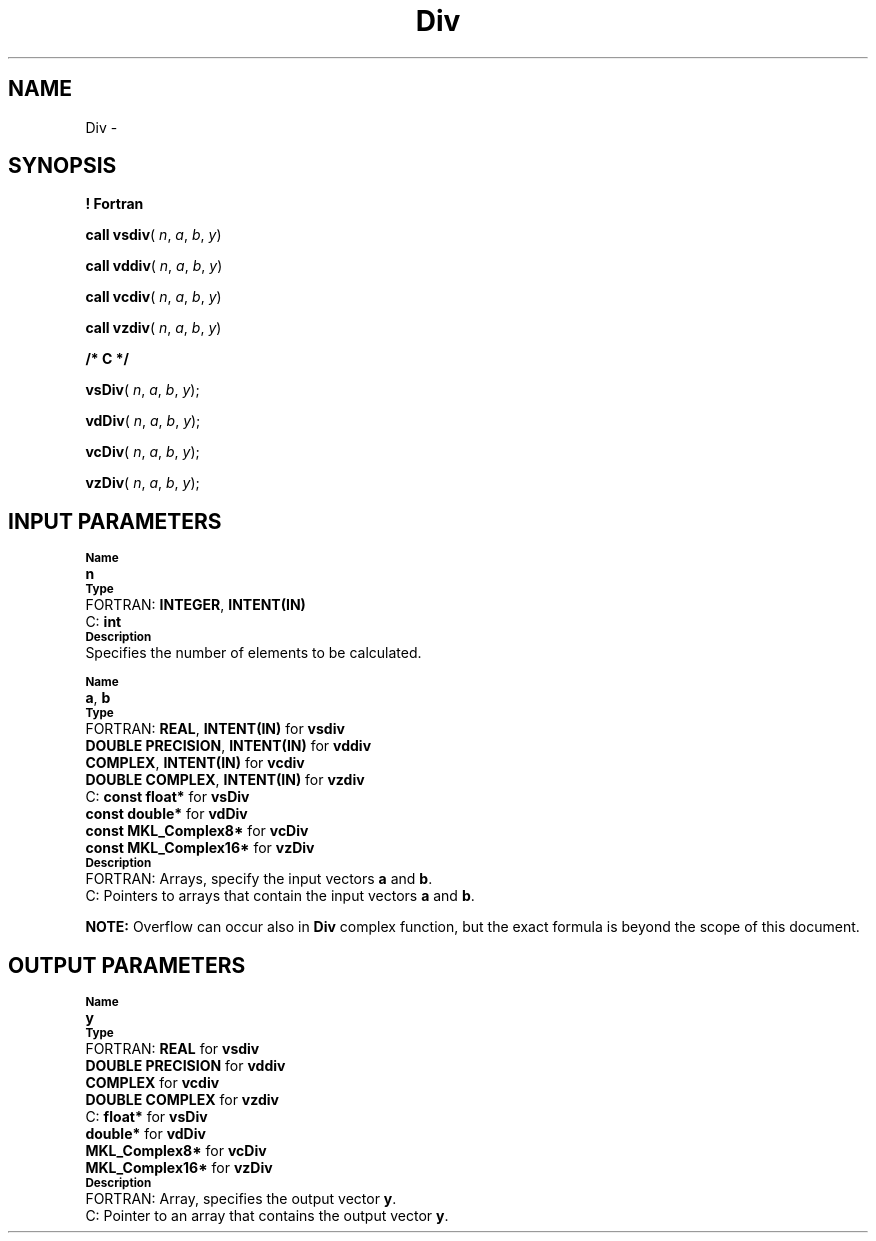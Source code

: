 .\" Copyright (c) 2002 \- 2008 Intel Corporation
.\" All rights reserved.
.\"
.TH Div 3 "Intel Corporation" "Copyright(C) 2002 \- 2008" "Intel(R) Math Kernel Library"
.SH NAME
Div \- 
.SH SYNOPSIS
.PP
.B ! Fortran
.PP
\fBcall vsdiv\fR( \fIn\fR, \fIa\fR, \fIb\fR, \fIy\fR)
.PP
\fBcall vddiv\fR( \fIn\fR, \fIa\fR, \fIb\fR, \fIy\fR)
.PP
\fBcall vcdiv\fR( \fIn\fR, \fIa\fR, \fIb\fR, \fIy\fR)
.PP
\fBcall vzdiv\fR( \fIn\fR, \fIa\fR, \fIb\fR, \fIy\fR)
.PP
.B /* C */
.PP
\fBvsDiv\fR( \fIn\fR, \fIa\fR, \fIb\fR, \fIy\fR);
.PP
\fBvdDiv\fR( \fIn\fR, \fIa\fR, \fIb\fR, \fIy\fR);
.PP
\fBvcDiv\fR( \fIn\fR, \fIa\fR, \fIb\fR, \fIy\fR);
.PP
\fBvzDiv\fR( \fIn\fR, \fIa\fR, \fIb\fR, \fIy\fR);
.SH INPUT PARAMETERS
.PP
.SB Name
.br
\h\'1\'\fBn\fR
.br
.SB Type
.br
\h\'2\'FORTRAN: \fBINTEGER\fR, \fBINTENT(IN)\fR
.br
\h\'2\'C:\h\'7\'\fBint\fR
.br
.SB Description
.br
\h\'1\'Specifies the number of elements to be calculated.
.PP
.SB Name
.br
\h\'1\'\fBa\fR, \fBb\fR
.br
.SB Type
.br
\h\'2\'FORTRAN: \fBREAL\fR, \fBINTENT(IN)\fR for \fBvsdiv\fR
.br
\h\'11\'\fBDOUBLE PRECISION\fR, \fBINTENT(IN)\fR for \fBvddiv\fR
.br
\h\'11\'\fBCOMPLEX\fR, \fBINTENT(IN)\fR for \fBvcdiv\fR
.br
\h\'11\'\fBDOUBLE COMPLEX\fR, \fBINTENT(IN)\fR for \fBvzdiv\fR
.br
\h\'2\'C:\h\'7\'\fBconst float*\fR for \fBvsDiv\fR
.br
\h\'11\'\fBconst double*\fR for \fBvdDiv\fR
.br
\h\'11\'\fBconst MKL\(ulComplex8*\fR for \fBvcDiv\fR
.br
\h\'11\'\fBconst MKL\(ulComplex16*\fR for \fBvzDiv\fR
.br
.SB Description
.br
\h\'2\'FORTRAN: Arrays, specify the input vectors \fBa\fR and \fBb\fR.
.br
\h\'2\'C:\h\'7\'Pointers to arrays that contain the input vectors \fBa\fR and \fBb\fR.
.PP
.B NOTE:
Overflow can occur also in \fBDiv\fR complex function, but the exact formula is beyond the scope of this document.
.SH OUTPUT PARAMETERS
.PP
.SB Name
.br
\h\'1\'\fBy\fR
.br
.SB Type
.br
\h\'2\'FORTRAN: \fBREAL\fR for \fBvsdiv\fR
.br
\h\'11\'\fBDOUBLE PRECISION\fR for \fBvddiv\fR
.br
\h\'11\'\fBCOMPLEX\fR for \fBvcdiv\fR
.br
\h\'11\'\fBDOUBLE COMPLEX\fR for \fBvzdiv\fR
.br
\h\'2\'C:\h\'7\'\fBfloat*\fR for \fBvsDiv\fR
.br
\h\'11\'\fBdouble*\fR for \fBvdDiv\fR
.br
\h\'11\'\fBMKL\(ulComplex8*\fR for \fBvcDiv\fR
.br
\h\'11\'\fBMKL\(ulComplex16*\fR for \fBvzDiv\fR
.br
.SB Description
.br
\h\'2\'FORTRAN: Array, specifies the output vector \fBy\fR.
.br
\h\'2\'C:\h\'7\'Pointer to an array that contains the output vector \fBy\fR.
